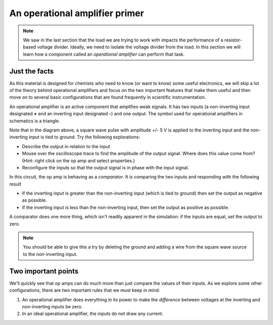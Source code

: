 An operational amplifier primer
===============================

.. note::

  We saw in the last section that the load we are trying to work with impacts the performance of a resistor-based voltage divider.  Ideally, we need to isolate the voltage divider from the load.  In this section we will learn how a component called an *operational amplifier* can perform that task.

Just the facts
~~~~~~~~~~~~~~

As this material is designed for chemists who need to know (or want to know) some useful electronics, we will skip a lot of the theory behind operational amplifiers and focus on the two important features that make them useful and then move on to several basic configurations that are found frequently in scientific instrumentation.

An operational amplifier is an active component that amplifies weak signals.  It has two inputs (a non-inverting input designated **+** and an inverting input designated **-**) and one output.  The symbol used for operational amplifiers in schematics is a triangle.

.. raw:: html

  <iframe width='100%' height='500' src='https://tinyurl.com/ydptekz5' frameborder='0'></iframe>

Note that in the diagram above, a square wave pulse with amplitude +/- 5 V is applied to the inverting input and the non-inverting input is tied to ground.  Try the following explorations:

* Describe the output in relation to the input
* Mouse over the oscilloscope trace to find the amplitude of the output signal.  Where does this value come from? (Hint: right click on the op amp and select properties.)
* Reconfigure the inputs so that the output signal is in phase with the input signal.

In this circuit, the op amp is behaving as a *comparator*.  It is comparing the two inputs and responding with the following result

* If the inverting input is greater than the non-inverting input (which is tied to ground) then set the output as negative as possible.
* If the inverting input is less than the non-inverting input, then set the output as positive as possible.

A comparator does one more thing, which isn't readily apparent in the simulation: if the inputs are equal, set the output to zero.

.. note::

  You should be able to give this a try by deleting the ground and adding a wire from the square wave source to the non-inverting input.

Two important points
~~~~~~~~~~~~~~~~~~~~

We'll quickly see that op amps can do much more than just compare the values of their inputs.  As we explore some other configurations, there are two important rules that we must keep in mind:

1. An operational amplifier does everything in its power to make the *difference* between voltages at the inverting and non-inverting inputs be zero.
2. In an ideal operational amplifier, the inputs do not draw any current.
